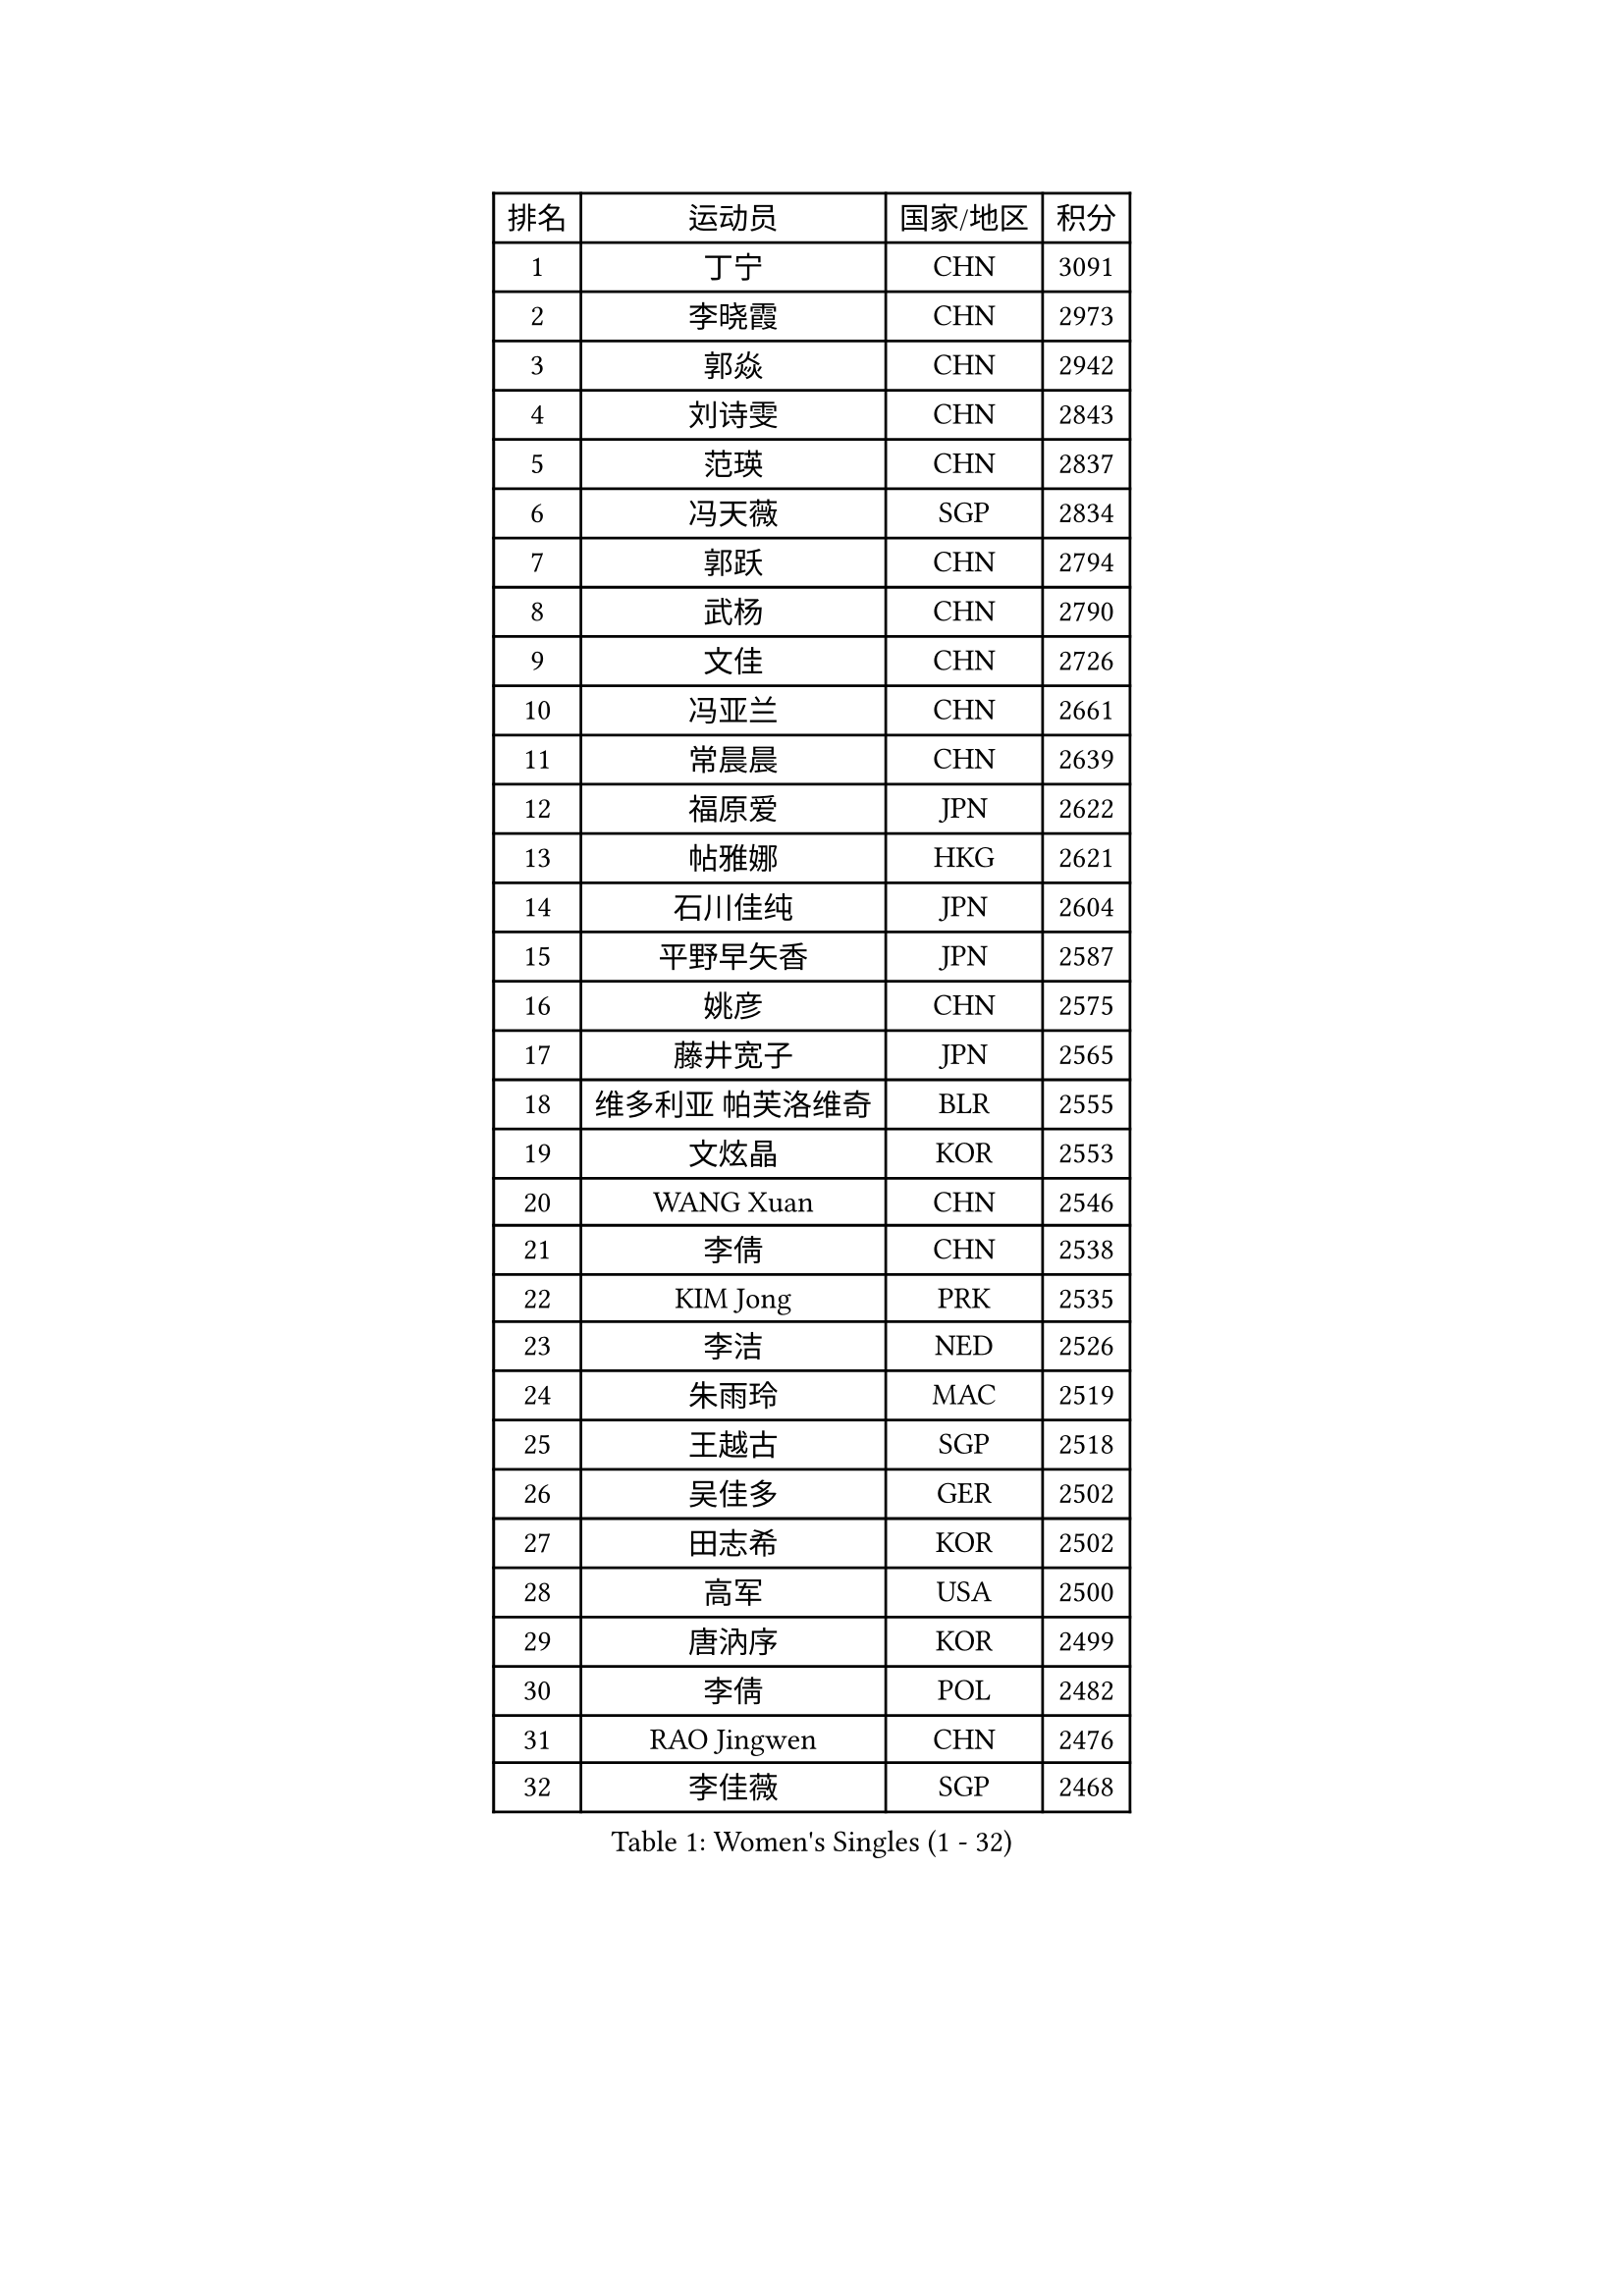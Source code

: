 
#set text(font: ("Courier New", "NSimSun"))
#figure(
  caption: "Women's Singles (1 - 32)",
    table(
      columns: 4,
      [排名], [运动员], [国家/地区], [积分],
      [1], [丁宁], [CHN], [3091],
      [2], [李晓霞], [CHN], [2973],
      [3], [郭焱], [CHN], [2942],
      [4], [刘诗雯], [CHN], [2843],
      [5], [范瑛], [CHN], [2837],
      [6], [冯天薇], [SGP], [2834],
      [7], [郭跃], [CHN], [2794],
      [8], [武杨], [CHN], [2790],
      [9], [文佳], [CHN], [2726],
      [10], [冯亚兰], [CHN], [2661],
      [11], [常晨晨], [CHN], [2639],
      [12], [福原爱], [JPN], [2622],
      [13], [帖雅娜], [HKG], [2621],
      [14], [石川佳纯], [JPN], [2604],
      [15], [平野早矢香], [JPN], [2587],
      [16], [姚彦], [CHN], [2575],
      [17], [藤井宽子], [JPN], [2565],
      [18], [维多利亚 帕芙洛维奇], [BLR], [2555],
      [19], [文炫晶], [KOR], [2553],
      [20], [WANG Xuan], [CHN], [2546],
      [21], [李倩], [CHN], [2538],
      [22], [KIM Jong], [PRK], [2535],
      [23], [李洁], [NED], [2526],
      [24], [朱雨玲], [MAC], [2519],
      [25], [王越古], [SGP], [2518],
      [26], [吴佳多], [GER], [2502],
      [27], [田志希], [KOR], [2502],
      [28], [高军], [USA], [2500],
      [29], [唐汭序], [KOR], [2499],
      [30], [李倩], [POL], [2482],
      [31], [RAO Jingwen], [CHN], [2476],
      [32], [李佳薇], [SGP], [2468],
    )
  )#pagebreak()

#set text(font: ("Courier New", "NSimSun"))
#figure(
  caption: "Women's Singles (33 - 64)",
    table(
      columns: 4,
      [排名], [运动员], [国家/地区], [积分],
      [33], [李晓丹], [CHN], [2466],
      [34], [YOON Sunae], [KOR], [2465],
      [35], [李佼], [NED], [2461],
      [36], [沈燕飞], [ESP], [2451],
      [37], [#text(gray, "柳絮飞")], [HKG], [2445],
      [38], [LI Chunli], [NZL], [2443],
      [39], [朴美英], [KOR], [2430],
      [40], [金景娥], [KOR], [2430],
      [41], [石贺净], [KOR], [2423],
      [42], [孙蓓蓓], [SGP], [2417],
      [43], [李恩姬], [KOR], [2413],
      [44], [YAMANASHI Yuri], [JPN], [2412],
      [45], [徐孝元], [KOR], [2407],
      [46], [伊莲 埃万坎], [GER], [2405],
      [47], [姜华珺], [HKG], [2400],
      [48], [JIA Jun], [CHN], [2400],
      [49], [LI Xue], [FRA], [2392],
      [50], [SCHALL Elke], [GER], [2388],
      [51], [#text(gray, "林菱")], [HKG], [2387],
      [52], [PASKAUSKIENE Ruta], [LTU], [2386],
      [53], [吴雪], [DOM], [2385],
      [54], [顾玉婷], [CHN], [2382],
      [55], [刘佳], [AUT], [2381],
      [56], [侯美玲], [TUR], [2370],
      [57], [梁夏银], [KOR], [2367],
      [58], [石垣优香], [JPN], [2362],
      [59], [ERDELJI Anamaria], [SRB], [2359],
      [60], [福冈春菜], [JPN], [2357],
      [61], [FEHER Gabriela], [SRB], [2347],
      [62], [陈梦], [CHN], [2347],
      [63], [森田美咲], [JPN], [2346],
      [64], [VACENOVSKA Iveta], [CZE], [2339],
    )
  )#pagebreak()

#set text(font: ("Courier New", "NSimSun"))
#figure(
  caption: "Women's Singles (65 - 96)",
    table(
      columns: 4,
      [排名], [运动员], [国家/地区], [积分],
      [65], [伊丽莎白 萨玛拉], [ROU], [2338],
      [66], [克里斯蒂娜 托特], [HUN], [2337],
      [67], [#text(gray, "张瑞")], [HKG], [2335],
      [68], [NTOULAKI Ekaterina], [GRE], [2330],
      [69], [若宫三纱子], [JPN], [2325],
      [70], [ODOROVA Eva], [SVK], [2325],
      [71], [郑怡静], [TPE], [2324],
      [72], [SONG Maeum], [KOR], [2323],
      [73], [WANG Chen], [CHN], [2321],
      [74], [ZHAO Yan], [CHN], [2318],
      [75], [LOVAS Petra], [HUN], [2316],
      [76], [MISIKONYTE Lina], [LTU], [2316],
      [77], [木子], [CHN], [2313],
      [78], [STEFANOVA Nikoleta], [ITA], [2309],
      [79], [LI Qiangbing], [AUT], [2308],
      [80], [BARTHEL Zhenqi], [GER], [2305],
      [81], [MIKHAILOVA Polina], [RUS], [2304],
      [82], [CHOI Moonyoung], [KOR], [2304],
      [83], [倪夏莲], [LUX], [2301],
      [84], [SHIM Serom], [KOR], [2301],
      [85], [CHEN TONG Fei-Ming], [TPE], [2297],
      [86], [LANG Kristin], [GER], [2290],
      [87], [GANINA Svetlana], [RUS], [2289],
      [88], [YAN Chimei], [SMR], [2287],
      [89], [KIM Hye Song], [PRK], [2285],
      [90], [SUN Jin], [CHN], [2283],
      [91], [KANG Misoon], [KOR], [2282],
      [92], [TIKHOMIROVA Anna], [RUS], [2277],
      [93], [LEE I-Chen], [TPE], [2276],
      [94], [YIP Lily], [USA], [2274],
      [95], [ONO Shiho], [JPN], [2273],
      [96], [佩特丽莎 索尔佳], [GER], [2273],
    )
  )#pagebreak()

#set text(font: ("Courier New", "NSimSun"))
#figure(
  caption: "Women's Singles (97 - 128)",
    table(
      columns: 4,
      [排名], [运动员], [国家/地区], [积分],
      [97], [HUANG Yi-Hua], [TPE], [2272],
      [98], [EKHOLM Matilda], [SWE], [2267],
      [99], [NOSKOVA Yana], [RUS], [2263],
      [100], [于梦雨], [SGP], [2262],
      [101], [#text(gray, "HAN Hye Song")], [PRK], [2260],
      [102], [NG Wing Nam], [HKG], [2259],
      [103], [TIMINA Elena], [NED], [2251],
      [104], [BILENKO Tetyana], [UKR], [2250],
      [105], [TODOROVIC Andrea], [SRB], [2249],
      [106], [乔治娜 波塔], [HUN], [2248],
      [107], [BEH Lee Wei], [MAS], [2244],
      [108], [PESOTSKA Margaryta], [UKR], [2237],
      [109], [FADEEVA Oxana], [RUS], [2235],
      [110], [DVORAK Galia], [ESP], [2234],
      [111], [AMBRUS Krisztina], [HUN], [2233],
      [112], [STRBIKOVA Renata], [CZE], [2232],
      [113], [#text(gray, "YI Fangxian")], [USA], [2232],
      [114], [ZHU Fang], [ESP], [2232],
      [115], [伯纳黛特 斯佐科斯], [ROU], [2228],
      [116], [李皓晴], [HKG], [2222],
      [117], [陈思羽], [TPE], [2221],
      [118], [PETROVA Detelina], [BUL], [2217],
      [119], [FERLIANA Christine], [INA], [2217],
      [120], [PARTYKA Natalia], [POL], [2213],
      [121], [SOLJA Amelie], [AUT], [2213],
      [122], [PAVLOVICH Veronika], [BLR], [2208],
      [123], [XIAN Yifang], [FRA], [2206],
      [124], [TANIOKA Ayuka], [JPN], [2203],
      [125], [SKOV Mie], [DEN], [2202],
      [126], [#text(gray, "MOON Bosun")], [KOR], [2198],
      [127], [布里特 伊尔兰德], [NED], [2194],
      [128], [单晓娜], [GER], [2194],
    )
  )